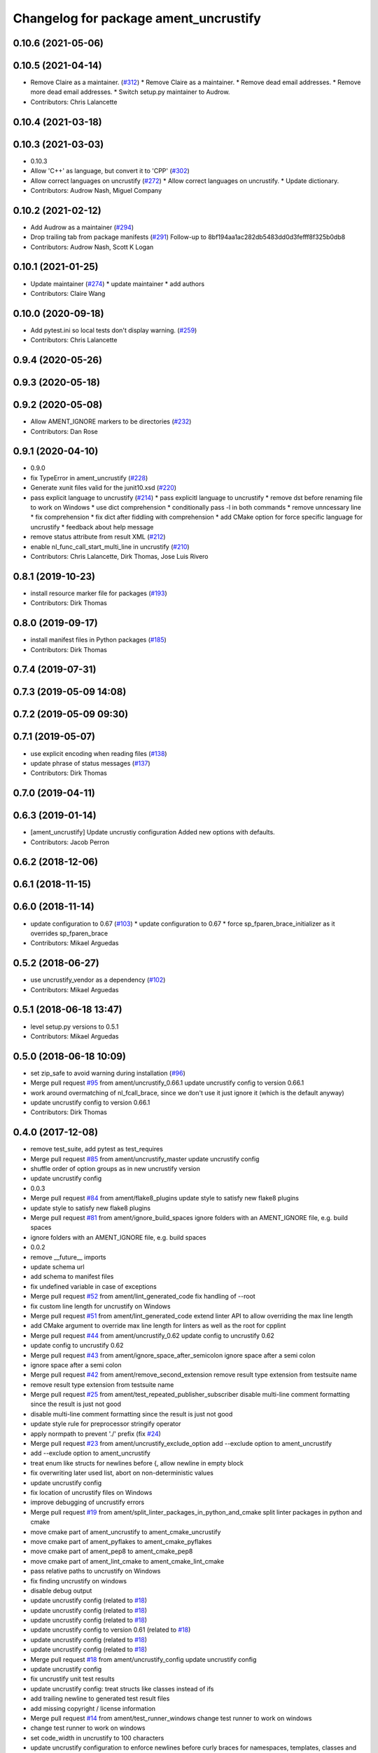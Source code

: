 ^^^^^^^^^^^^^^^^^^^^^^^^^^^^^^^^^^^^^^
Changelog for package ament_uncrustify
^^^^^^^^^^^^^^^^^^^^^^^^^^^^^^^^^^^^^^

0.10.6 (2021-05-06)
-------------------

0.10.5 (2021-04-14)
-------------------
* Remove Claire as a maintainer. (`#312 <https://github.com/ament/ament_lint/issues/312>`_)
  * Remove Claire as a maintainer.
  * Remove dead email addresses.
  * Remove more dead email addresses.
  * Switch setup.py maintainer to Audrow.
* Contributors: Chris Lalancette

0.10.4 (2021-03-18)
-------------------

0.10.3 (2021-03-03)
-------------------
* 0.10.3
* Allow 'C++' as language, but convert it to 'CPP' (`#302 <https://github.com/ament/ament_lint/issues/302>`_)
* Allow correct languages on uncrustify (`#272 <https://github.com/ament/ament_lint/issues/272>`_)
  * Allow correct languages on uncrustify.
  * Update dictionary.
* Contributors: Audrow Nash, Miguel Company

0.10.2 (2021-02-12)
-------------------
* Add Audrow as a maintainer (`#294 <https://github.com/ament/ament_lint/issues/294>`_)
* Drop trailing tab from package manifests (`#291 <https://github.com/ament/ament_lint/issues/291>`_)
  Follow-up to 8bf194aa1ac282db5483dd0d3fefff8f325b0db8
* Contributors: Audrow Nash, Scott K Logan

0.10.1 (2021-01-25)
-------------------
* Update maintainer (`#274 <https://github.com/ament/ament_lint/issues/274>`_)
  * update maintainer
  * add authors
* Contributors: Claire Wang

0.10.0 (2020-09-18)
-------------------
* Add pytest.ini so local tests don't display warning. (`#259 <https://github.com/ament/ament_lint/issues/259>`_)
* Contributors: Chris Lalancette

0.9.4 (2020-05-26)
------------------

0.9.3 (2020-05-18)
------------------

0.9.2 (2020-05-08)
------------------
* Allow AMENT_IGNORE markers to be directories (`#232 <https://github.com/ament/ament_lint/issues/232>`_)
* Contributors: Dan Rose

0.9.1 (2020-04-10)
------------------
* 0.9.0
* fix TypeError in ament_uncrustify (`#228 <https://github.com/ament/ament_lint/issues/228>`_)
* Generate xunit files valid for the junit10.xsd (`#220 <https://github.com/ament/ament_lint/issues/220>`_)
* pass explicit language to uncrustify (`#214 <https://github.com/ament/ament_lint/issues/214>`_)
  * pass explicitl language to uncrustify
  * remove dst before renaming file to work on Windows
  * use dict comprehension
  * conditionally pass -l in both commands
  * remove unncessary line
  * fix comprehension
  * fix dict after fiddling with comprehension
  * add CMake option for force specific language for uncrustify
  * feedback about help message
* remove status attribute from result XML (`#212 <https://github.com/ament/ament_lint/issues/212>`_)
* enable nl_func_call_start_multi_line in uncrustify (`#210 <https://github.com/ament/ament_lint/issues/210>`_)
* Contributors: Chris Lalancette, Dirk Thomas, Jose Luis Rivero

0.8.1 (2019-10-23)
------------------
* install resource marker file for packages (`#193 <https://github.com/ament/ament_lint/issues/193>`_)
* Contributors: Dirk Thomas

0.8.0 (2019-09-17)
------------------
* install manifest files in Python packages (`#185 <https://github.com/ament/ament_lint/issues/185>`_)
* Contributors: Dirk Thomas

0.7.4 (2019-07-31)
------------------

0.7.3 (2019-05-09 14:08)
------------------------

0.7.2 (2019-05-09 09:30)
------------------------

0.7.1 (2019-05-07)
------------------
* use explicit encoding when reading files (`#138 <https://github.com/ament/ament_lint/issues/138>`_)
* update phrase of status messages (`#137 <https://github.com/ament/ament_lint/issues/137>`_)
* Contributors: Dirk Thomas

0.7.0 (2019-04-11)
------------------

0.6.3 (2019-01-14)
------------------
* [ament_uncrustify] Update uncrustiy configuration
  Added new options with defaults.
* Contributors: Jacob Perron

0.6.2 (2018-12-06)
------------------

0.6.1 (2018-11-15)
------------------

0.6.0 (2018-11-14)
------------------
* update configuration to 0.67 (`#103 <https://github.com/ament/ament_lint/issues/103>`_)
  * update configuration to 0.67
  * force sp_fparen_brace_initializer as it overrides sp_fparen_brace
* Contributors: Mikael Arguedas

0.5.2 (2018-06-27)
------------------
* use uncrustify_vendor as a dependency (`#102 <https://github.com/ament/ament_lint/issues/102>`_)
* Contributors: Mikael Arguedas

0.5.1 (2018-06-18 13:47)
------------------------
* level setup.py versions to 0.5.1
* Contributors: Mikael Arguedas

0.5.0 (2018-06-18 10:09)
------------------------
* set zip_safe to avoid warning during installation (`#96 <https://github.com/ament/ament_lint/issues/96>`_)
* Merge pull request `#95 <https://github.com/ament/ament_lint/issues/95>`_ from ament/uncrustify_0.66.1
  update uncrustify config to version 0.66.1
* work around overmatching of nl_fcall_brace, since we don't use it just ignore it (which is the default anyway)
* update uncrustify config to version 0.66.1
* Contributors: Dirk Thomas

0.4.0 (2017-12-08)
------------------
* remove test_suite, add pytest as test_requires
* Merge pull request `#85 <https://github.com/ament/ament_lint/issues/85>`_ from ament/uncrustify_master
  update uncrustify config
* shuffle order of option groups as in new uncrustify version
* update uncrustify config
* 0.0.3
* Merge pull request `#84 <https://github.com/ament/ament_lint/issues/84>`_ from ament/flake8_plugins
  update style to satisfy new flake8 plugins
* update style to satisfy new flake8 plugins
* Merge pull request `#81 <https://github.com/ament/ament_lint/issues/81>`_ from ament/ignore_build_spaces
  ignore folders with an AMENT_IGNORE file, e.g. build spaces
* ignore folders with an AMENT_IGNORE file, e.g. build spaces
* 0.0.2
* remove __future_\_ imports
* update schema url
* add schema to manifest files
* fix undefined variable in case of exceptions
* Merge pull request `#52 <https://github.com/ament/ament_lint/issues/52>`_ from ament/lint_generated_code
  fix handling of --root
* fix custom line length for uncrustify on Windows
* Merge pull request `#51 <https://github.com/ament/ament_lint/issues/51>`_ from ament/lint_generated_code
  extend linter API to allow overriding the max line length
* add CMake argument to override max line length for linters as well as the root for cpplint
* Merge pull request `#44 <https://github.com/ament/ament_lint/issues/44>`_ from ament/uncrustify_0.62
  update config to uncrustify 0.62
* update config to uncrustify 0.62
* Merge pull request `#43 <https://github.com/ament/ament_lint/issues/43>`_ from ament/ignore_space_after_semicolon
  ignore space after a semi colon
* ignore space after a semi colon
* Merge pull request `#42 <https://github.com/ament/ament_lint/issues/42>`_ from ament/remove_second_extension
  remove result type extension from testsuite name
* remove result type extension from testsuite name
* Merge pull request `#25 <https://github.com/ament/ament_lint/issues/25>`_ from ament/test_repeated_publisher_subscriber
  disable multi-line comment formatting since the result is just not good
* disable multi-line comment formatting since the result is just not good
* update style rule for preprocessor stringify operator
* apply normpath to prevent './' prefix (fix `#24 <https://github.com/ament/ament_lint/issues/24>`_)
* Merge pull request `#23 <https://github.com/ament/ament_lint/issues/23>`_ from ament/uncrustify_exclude_option
  add --exclude option to ament_uncrustify
* add --exclude option to ament_uncrustify
* treat enum like structs for newlines before {, allow newline in empty block
* fix overwriting later used list, abort on non-deterministic values
* update uncrustify config
* fix location of uncrustify files on Windows
* improve debugging of uncrustify errors
* Merge pull request `#19 <https://github.com/ament/ament_lint/issues/19>`_ from ament/split_linter_packages_in_python_and_cmake
  split linter packages in python and cmake
* move cmake part of ament_uncrustify to ament_cmake_uncrustify
* move cmake part of ament_pyflakes to ament_cmake_pyflakes
* move cmake part of ament_pep8 to ament_cmake_pep8
* move cmake part of ament_lint_cmake to ament_cmake_lint_cmake
* pass relative paths to uncrustify on Windows
* fix finding uncrustify on windows
* disable debug output
* update uncrustify config (related to `#18 <https://github.com/ament/ament_lint/issues/18>`_)
* update uncrustify config (related to `#18 <https://github.com/ament/ament_lint/issues/18>`_)
* update uncrustify config (related to `#18 <https://github.com/ament/ament_lint/issues/18>`_)
* update uncrustify config to version 0.61 (related to `#18 <https://github.com/ament/ament_lint/issues/18>`_)
* update uncrustify config (related to `#18 <https://github.com/ament/ament_lint/issues/18>`_)
* update uncrustify config (related to `#18 <https://github.com/ament/ament_lint/issues/18>`_)
* Merge pull request `#18 <https://github.com/ament/ament_lint/issues/18>`_ from ament/uncrustify_config
  update uncrustify config
* update uncrustify config
* fix uncrustify unit test results
* update uncrustify config: treat structs like classes instead of ifs
* add trailing newline to generated test result files
* add missing copyright / license information
* Merge pull request `#14 <https://github.com/ament/ament_lint/issues/14>`_ from ament/test_runner_windows
  change test runner to work on windows
* change test runner to work on windows
* set code_width in uncrustify to 100 characters
* update uncrustify configuration to enforce newlines before curly braces for namespaces, templates, classes and functions
* add configuration file for ament_pep8, set max-line-length to 99, don't use default ignores
* Merge pull request `#9 <https://github.com/ament/ament_lint/issues/9>`_ from ament/docs
  add docs for linters
* add docs for linters
* modify generated unit test files for a better hierarchy in Jenkins
* fix copy-n-pasted license names
* make testname argument optional for all linters
* use other linters for the linter packages where possible
* code style only
* Merge pull request `#2 <https://github.com/ament/ament_lint/issues/2>`_ from ament/ament_lint_auto
  allow linting based on test dependencies only
* add ament_lint_auto and ament_lint_common, update all linter packages to implement extension point of ament_lint_auto
* use project(.. NONE)
* update to latest refactoring of ament_cmake
* add dependency on ament_cmake_environment
* Merge pull request `#1 <https://github.com/ament/ament_lint/issues/1>`_ from ament/uncrustify_google
  update uncrustify config to reflect google code style
* add ament_clang_format
* update uncrustify config to reflect google code style
* add --reformat option to ament_uncrustify, run uncrustify multiple times if necessary
* add ament_uncrustify
* Contributors: Dirk Thomas, William Woodall
